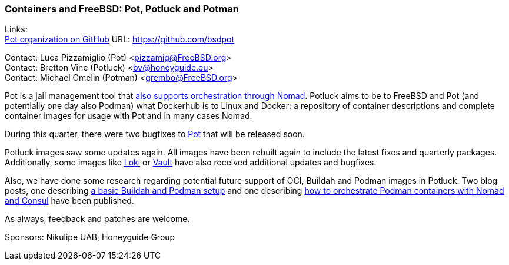 === Containers and FreeBSD: Pot, Potluck and Potman

Links: +
link:https://github.com/bsdpot[Pot organization on GitHub] URL: link:https://github.com/bsdpot[]

Contact: Luca Pizzamiglio (Pot) <pizzamig@FreeBSD.org> +
Contact: Bretton Vine (Potluck) <bv@honeyguide.eu> +
Contact: Michael Gmelin (Potman) <grembo@FreeBSD.org>

Pot is a jail management tool that link:https://www.freebsd.org/news/status/report-2020-01-2020-03/#pot-and-the-nomad-pot-driver[also supports orchestration through Nomad].
Potluck aims to be to FreeBSD and Pot (and potentially one day also Podman) what Dockerhub is to Linux and Docker: a repository of container descriptions and complete container images for usage with Pot and in many cases Nomad.

During this quarter, there were two bugfixes to link:https://github.com/bsdpot/pot[Pot] that will be released soon.

Potluck images saw some updates again.
All images have been rebuilt again to include the latest fixes and quarterly packages.
Additionally, some images like link:https://github.com/bsdpot/potluck/tree/master/loki[Loki] or link:https://github.com/bsdpot/potluck/tree/master/vault[Vault] have also received additional updates and bugfixes.

Also, we have done some research regarding potential future support of OCI, Buildah and Podman images in Potluck.
Two blog posts, one describing link:https://honeyguide.eu/posts/build-own-containers-buildah-podman-freebsd/[a basic Buildah and Podman setup] and one describing link:https://honeyguide.eu/posts/micropod-blog-post/[how to orchestrate Podman containers with Nomad and Consul] have been published.

As always, feedback and patches are welcome.

Sponsors: Nikulipe UAB, Honeyguide Group
